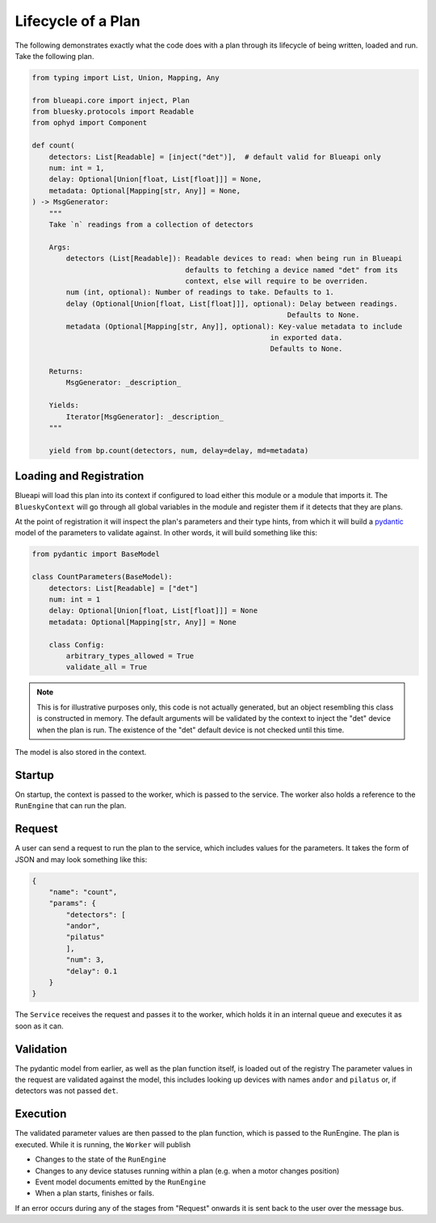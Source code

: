 Lifecycle of a Plan
===================

The following demonstrates exactly what the code does with a plan through its lifecycle 
of being written, loaded and run. Take the following plan.

.. code:: python

    from typing import List, Union, Mapping, Any

    from blueapi.core import inject, Plan
    from bluesky.protocols import Readable
    from ophyd import Component

    def count(
        detectors: List[Readable] = [inject("det")],  # default valid for Blueapi only
        num: int = 1,
        delay: Optional[Union[float, List[float]]] = None,
        metadata: Optional[Mapping[str, Any]] = None,
    ) -> MsgGenerator:
        """
        Take `n` readings from a collection of detectors

        Args:
            detectors (List[Readable]): Readable devices to read: when being run in Blueapi
                                        defaults to fetching a device named "det" from its
                                        context, else will require to be overriden.
            num (int, optional): Number of readings to take. Defaults to 1.
            delay (Optional[Union[float, List[float]]], optional): Delay between readings.
                                                                Defaults to None.
            metadata (Optional[Mapping[str, Any]], optional): Key-value metadata to include
                                                            in exported data.
                                                            Defaults to None.

        Returns:
            MsgGenerator: _description_

        Yields:
            Iterator[MsgGenerator]: _description_
        """

        yield from bp.count(detectors, num, delay=delay, md=metadata)


Loading and Registration
------------------------

Blueapi will load this plan into its context if configured to load either this module or a module that 
imports it. The ``BlueskyContext`` will go through all global variables in the module and register them
if it detects that they are plans.

At the point of registration it will inspect the plan's parameters and their type hints, from which it
will build a pydantic_ model of the parameters to validate against. In other words, it will build something
like this:


.. code:: python

    from pydantic import BaseModel

    class CountParameters(BaseModel):
        detectors: List[Readable] = ["det"]
        num: int = 1
        delay: Optional[Union[float, List[float]]] = None
        metadata: Optional[Mapping[str, Any]] = None

        class Config:
            arbitrary_types_allowed = True
            validate_all = True

.. note:: 
    
    This is for illustrative purposes only, this code is not actually generated, but an object
    resembling this class is constructed in memory.
    The default arguments will be validated by the context to inject the "det" device when the
    plan is run. The existence of the "det" default device is not checked until this time.

The model is also stored in the context.


Startup
-------

On startup, the context is passed to the worker, which is passed to the service.
The worker also holds a reference to the ``RunEngine`` that can run the plan.


Request
-------

A user can send a request to run the plan to the service, which includes values for the parameters.
It takes the form of JSON and may look something like this:

.. code:: json

    {
        "name": "count",
        "params": {
            "detectors": [
            "andor",
            "pilatus"
            ],
            "num": 3,
            "delay": 0.1
        }
    }

The ``Service`` receives the request and passes it to the worker, which holds it in an internal queue
and executes it as soon as it can. 


Validation
----------

The pydantic model from earlier, as well as the plan function itself, is loaded out of the registry
The parameter values in the request are validated against the model, this includes looking up devices
with names ``andor`` and ``pilatus`` or, if detectors was not passed ``det``.


.. seealso:: `./type_validators`

Execution
---------

The validated parameter values are then passed to the plan function, which is passed to the RunEngine.
The plan is executed. While it is running, the ``Worker`` will publish

* Changes to the state of the ``RunEngine``
* Changes to any device statuses running within a plan (e.g. when a motor changes position)
* Event model documents emitted by the ``RunEngine``
* When a plan starts, finishes or fails.

If an error occurs during any of the stages from "Request" onwards it is sent back to the user
over the message bus.

.. _pydantic: https://docs.pydantic.dev/
